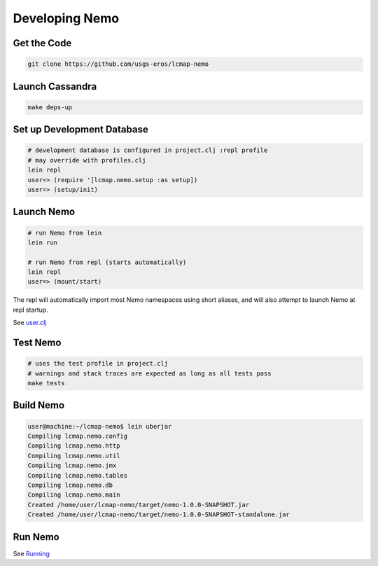 Developing Nemo
===============

Get the Code
------------
.. code-block:: bash

  git clone https://github.com/usgs-eros/lcmap-nemo


Launch Cassandra
-------------------
.. code-block:: bash

  make deps-up

Set up Development Database
---------------------------
.. code-block:: bash

  # development database is configured in project.clj :repl profile
  # may override with profiles.clj 
  lein repl
  user=> (require '[lcmap.nemo.setup :as setup])
  user=> (setup/init)

Launch Nemo
-----------
.. code-block:: bash

  # run Nemo from lein
  lein run

  # run Nemo from repl (starts automatically)
  lein repl
  user=> (mount/start)

The repl will automatically import most Nemo namespaces using short aliases, and
will also attempt to launch Nemo at repl startup.

See `user.clj <../dev/user.clj/>`_
  
Test Nemo
---------
.. code-block:: bash

  # uses the test profile in project.clj
  # warnings and stack traces are expected as long as all tests pass
  make tests

Build Nemo
----------
.. code-block:: bash
                
  user@machine:~/lcmap-nemo$ lein uberjar
  Compiling lcmap.nemo.config
  Compiling lcmap.nemo.http
  Compiling lcmap.nemo.util
  Compiling lcmap.nemo.jmx
  Compiling lcmap.nemo.tables
  Compiling lcmap.nemo.db
  Compiling lcmap.nemo.main
  Created /home/user/lcmap-nemo/target/nemo-1.0.0-SNAPSHOT.jar
  Created /home/user/lcmap-nemo/target/nemo-1.0.0-SNAPSHOT-standalone.jar

Run Nemo
--------
See `Running <running.rst/>`_
